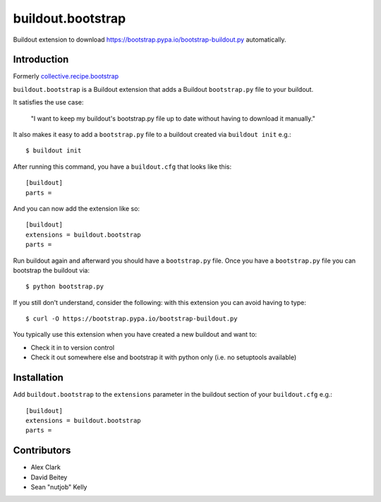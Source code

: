 buildout.bootstrap
==================

Buildout extension to download https://bootstrap.pypa.io/bootstrap-buildout.py automatically.

Introduction
------------

Formerly `collective.recipe.bootstrap <https://pypi.python.org/pypi/collective.recipe.bootstrap>`_

``buildout.bootstrap`` is a Buildout extension that adds a Buildout ``bootstrap.py`` file to your buildout.

It satisfies the use case:

    "I want to keep my buildout's bootstrap.py file up to date without having to download it manually."

It also makes it easy to add a ``bootstrap.py`` file to a buildout created via ``buildout init`` e.g.::

    $ buildout init

After running this command, you have a ``buildout.cfg`` that looks like this::

    [buildout]
    parts =

And you can now add the extension like so::

    [buildout]
    extensions = buildout.bootstrap
    parts =

Run buildout again and afterward you should have a ``bootstrap.py`` file. Once you have a ``bootstrap.py`` file you can bootstrap the buildout via::

    $ python bootstrap.py 

If you still don't understand, consider the following: with this extension you can avoid having to type::

    $ curl -O https://bootstrap.pypa.io/bootstrap-buildout.py

You typically use this extension when you have created a new buildout and want to:

- Check it in to version control
- Check it out somewhere else and bootstrap it with python only (i.e. no setuptools available)

Installation
------------

Add ``buildout.bootstrap`` to the ``extensions`` parameter in the buildout section of your ``buildout.cfg`` e.g.::

    [buildout]
    extensions = buildout.bootstrap
    parts =

Contributors
------------

- Alex Clark
- David Beitey
- Sean "nutjob" Kelly
